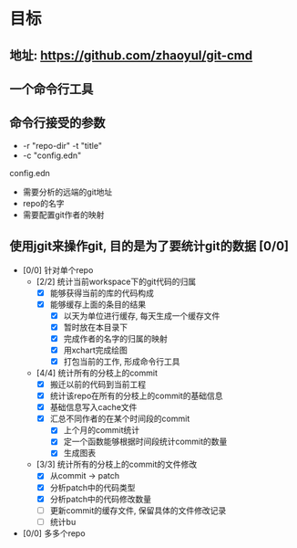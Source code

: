 * 目标
** 地址: https://github.com/zhaoyul/git-cmd
** 一个命令行工具
** 命令行接受的参数
   - -r "repo-dir" -t "title"
   - -c "config.edn"
**** config.edn
     - 需要分析的远端的git地址
     - repo的名字
     - 需要配置git作者的映射
** 使用jgit来操作git, 目的是为了要统计git的数据 [0/0]
   - [0/0] 针对单个repo
     - [2/2] 统计当前workspace下的git代码的归属
       - [X] 能够获得当前的库的代码构成
       - [X] 能够缓存上面的条目的结果
         - [X] 以天为单位进行缓存, 每天生成一个缓存文件
         - [X] 暂时放在本目录下
         - [X] 完成作者的名字的归属的映射
         - [X] 用xchart完成绘图
         - [X] 打包当前的工作, 形成命令行工具
     - [4/4] 统计所有的分枝上的commit
       - [X] 搬迁以前的代码到当前工程
       - [X] 统计该repo在所有的分枝上的commit的基础信息
       - [X] 基础信息写入cache文件
       - [X] 汇总不同作者的在某个时间段的commit
         - [X] 上个月的commit统计
         - [X] 定一个函数能够根据时间段统计commit的数量
         - [X] 生成图表
     - [3/3] 统计所有的分枝上的commit的文件修改
       - [X] 从commit -> patch
       - [X] 分析patch中的代码类型
       - [X] 分析patch中的代码修改数量
       - [ ] 更新commit的缓存文件, 保留具体的文件修改记录
       - [ ] 统计bu
   - [0/0] 多多个repo
